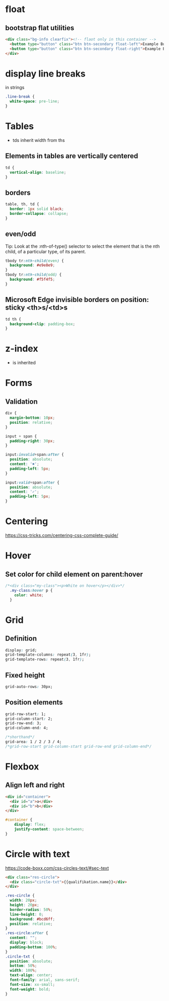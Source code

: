 * float
** bootstrap flat utilities
#+BEGIN_SRC html
<div class="bg-info clearfix"><!-- flaot only in this container -->
  <button type="button" class="btn btn-secondary float-left">Example Button floated left</button>
  <button type="button" class="btn btn-secondary float-right">Example Button floated right</button>
</div>
#+END_SRC

* display line breaks
\n in strings
#+BEGIN_SRC css
.line-break {
  white-space: pre-line;
}
#+END_SRC

* Tables
- tds inherit width from ths

** Elements in tables are vertically centered

#+BEGIN_SRC css
td {
  vertical-align: baseline;
}
#+END_SRC

** borders

#+BEGIN_SRC css
table, th, td {
  border: 1px solid black;
  border-collapse: collapse;
}
#+END_SRC

** even/odd
Tip: Look at the :nth-of-type() selector to select the element that is the nth child, of a particular type, of its parent.
#+BEGIN_SRC css
tbody tr:nth-child(even) {
  background: #e9e8e9;
}
tbody tr:nth-child(odd) {
  background: #f5f4f5;
}
#+END_SRC

** Microsoft Edge invisible borders on position: sticky <th>s/<td>s

#+BEGIN_SRC css
td th {
  background-clip: padding-box;
}
#+END_SRC

* z-index
- is inherited

* Forms
** Validation

#+BEGIN_SRC css
div {
  margin-bottom: 10px;
  position: relative;
}

input + span {
  padding-right: 30px;
}

input:invalid+span:after {
  position: absolute;
  content: '✖';
  padding-left: 5px;
}

input:valid+span:after {
  position: absolute;
  content: '✓';
  padding-left: 5px;
}
#+END_SRC

* Centering
https://css-tricks.com/centering-css-complete-guide/

* Hover
** Set color for child element on parent:hover

#+BEGIN_SRC css
/*<div class="my-class"><p>White on hover</p></div>*/
  .my-class:hover p {
    color: white;
  }
#+END_SRC

* Grid
** Definition
#+BEGIN_SRC css
display: grid;
grid-template-columns: repeat(3, 1fr);
grid-template-rows: repeat(3, 1fr);
#+END_SRC

** Fixed height
#+BEGIN_SRC css
grid-auto-rows: 30px;
#+END_SRC

** Position elements
#+BEGIN_SRC css
grid-row-start: 1;
grid-column-start: 2;
grid-row-end: 3;
grid-column-end: 4;

/*shorthand*/
grid-area: 1 / 2 / 3 / 4;
/*grid-row-start grid-column-start grid-row-end grid-column-end*/
#+END_SRC

* Flexbox
** Align left and right
#+BEGIN_SRC html
<div id="container">
  <div id="a">a</div>
  <div id="b">b</div>
</div>
#+END_SRC
#+BEGIN_SRC css
#container {
    display: flex;
    justify-content: space-between;
}
#+END_SRC

* Circle with text
https://code-boxx.com/css-circles-text/#sec-text
#+BEGIN_SRC html
<div class="res-circle">
  <div class="circle-txt">{{qualifikation.name}}</div>
</div>
#+END_SRC
#+BEGIN_SRC css
.res-circle {
  width: 20px;
  height: 20px;
  border-radius: 50%;
  line-height: 0;
  background: #bcd6ff;
  position: relative;
}
.res-circle:after {
  content: "";
  display: block;
  padding-bottom: 100%;
}
.circle-txt {
  position: absolute;
  bottom: 50%;
  width: 100%;
  text-align: center;
  font-family: arial, sans-serif;
  font-size: xx-small;
  font-weight: bold;
}
#+END_SRC

